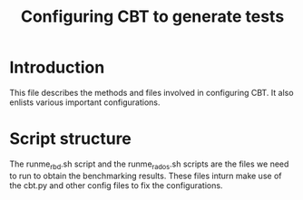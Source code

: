#+title: Configuring CBT to generate tests

* Introduction
  This file describes the methods and files involved in
  configuring CBT. It also enlists various important
  configurations.

* Script structure

The runme_rbd.sh script and the runme_rados.sh scripts are
the files we need to run to obtain the benchmarking results.
These files inturn make use of the cbt.py and other config
files to fix the configurations.


